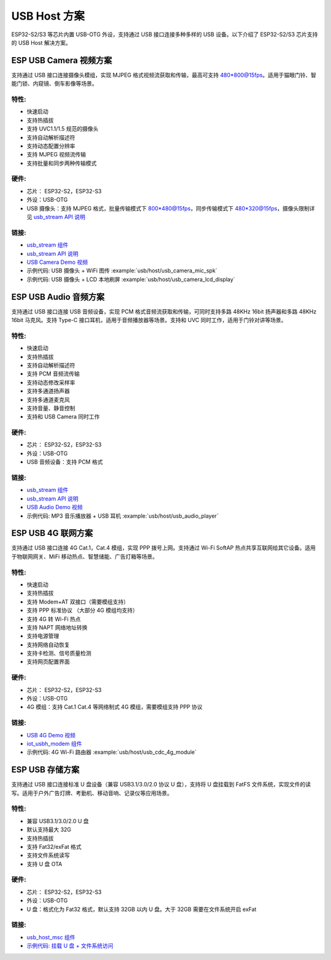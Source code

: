 
USB Host 方案
-------------

ESP32-S2/S3 等芯片内置 USB-OTG 外设，支持通过 USB 接口连接多种多样的 USB 设备。以下介绍了 ESP32-S2/S3 芯片支持的 USB Host 解决方案。

ESP USB Camera 视频方案
^^^^^^^^^^^^^^^^^^^^^^^

支持通过 USB 接口连接摄像头模组，实现 MJPEG 格式视频流获取和传输，最高可支持 480*800@15fps。适用于猫眼门铃、智能门锁、内窥镜、倒车影像等场景。

特性:
~~~~~


* 快速启动
* 支持热插拔
* 支持 UVC1.1/1.5 规范的摄像头
* 支持自动解析描述符
* 支持动态配置分辨率
* 支持 MJPEG 视频流传输
* 支持批量和同步两种传输模式

硬件:
~~~~~


* 芯片： ESP32-S2，ESP32-S3
* 外设：USB-OTG
* USB 摄像头：支持 MJPEG 格式，批量传输模式下 800*480@15fps，同步传输模式下 480*320@15fps，摄像头限制详见 `usb_stream API 说明 <https://docs.espressif.com/projects/espressif-esp-iot-solution/zh_CN/latest/usb/usb_stream.html>`_

链接:
~~~~~

* `usb_stream 组件 <https://components.espressif.com/components/espressif/usb_stream>`_
* `usb_stream API 说明 <https://docs.espressif.com/projects/espressif-esp-iot-solution/zh_CN/latest/usb/usb_stream.html>`_
* `USB Camera Demo 视频 <https://www.bilibili.com/video/BV18841137qT>`_
* 示例代码: USB 摄像头 + WiFi 图传 :example:`usb/host/usb_camera_mic_spk`
* 示例代码: USB 摄像头 + LCD 本地刷屏 :example:`usb/host/usb_camera_lcd_display`


ESP USB Audio 音频方案
^^^^^^^^^^^^^^^^^^^^^^

支持通过 USB 接口连接 USB 音频设备，实现 PCM 格式音频流获取和传输，可同时支持多路 48KHz 16bit 扬声器和多路 48KHz 16bit 马克风。支持 Type-C 接口耳机，适用于音频播放器等场景。支持和 UVC 同时工作，适用于门铃对讲等场景。

特性:
~~~~~


* 快速启动
* 支持热插拔
* 支持自动解析描述符
* 支持 PCM 音频流传输
* 支持动态修改采样率
* 支持多通道扬声器
* 支持多通道麦克风
* 支持音量、静音控制
* 支持和 USB Camera 同时工作

硬件:
~~~~~

* 芯片： ESP32-S2，ESP32-S3
* 外设：USB-OTG
* USB 音频设备：支持 PCM 格式

链接:
~~~~~

* `usb_stream 组件 <https://components.espressif.com/components/espressif/usb_stream>`_
* `usb_stream API 说明 <https://docs.espressif.com/projects/espressif-esp-iot-solution/zh_CN/latest/usb/usb_stream.html>`_
* `USB Audio Demo 视频 <https://www.bilibili.com/video/BV1LP411975W>`_
* 示例代码: MP3 音乐播放器 + USB 耳机 :example:`usb/host/usb_audio_player`

ESP USB 4G 联网方案
^^^^^^^^^^^^^^^^^^^

支持通过 USB 接口连接 4G Cat.1，Cat.4 模组，实现 PPP 拨号上网。支持通过 Wi-Fi SoftAP 热点共享互联网给其它设备。适用于物联网网关、MiFi 移动热点、智慧储能、广告灯箱等场景。

特性:
~~~~~

* 快速启动
* 支持热插拔
* 支持 Modem+AT 双接口（需要模组支持）
* 支持 PPP 标准协议 （大部分 4G 模组均支持）
* 支持 4G 转 Wi-Fi 热点
* 支持 NAPT 网络地址转换
* 支持电源管理
* 支持网络自动恢复
* 支持卡检测、信号质量检测
* 支持网页配置界面

硬件:
~~~~~

* 芯片： ESP32-S2，ESP32-S3
* 外设：USB-OTG
* 4G 模组：支持 Cat.1 Cat.4 等网络制式 4G 模组，需要模组支持 PPP 协议

链接:
~~~~~

* `USB 4G Demo 视频 <https://www.bilibili.com/video/BV1fj411K7bW>`_
* `iot_usbh_modem 组件 <https://components.espressif.com/components/espressif/iot_usbh_modem>`_
* 示例代码: 4G Wi-Fi 路由器 :example:`usb/host/usb_cdc_4g_module`

ESP USB 存储方案
^^^^^^^^^^^^^^^^

支持通过 USB 接口连接标准 U 盘设备（兼容 USB3.1/3.0/2.0 协议 U 盘），支持将 U 盘挂载到 FatFS 文件系统，实现文件的读写。适用于户外广告灯牌、考勤机、移动音响、记录仪等应用场景。

特性:
~~~~~

* 兼容 USB3.1/3.0/2.0 U 盘
* 默认支持最大 32G
* 支持热插拔
* 支持 Fat32/exFat 格式
* 支持文件系统读写
* 支持 U 盘 OTA

硬件:
~~~~~

* 芯片： ESP32-S2，ESP32-S3
* 外设：USB-OTG
* U 盘：格式化为 Fat32 格式，默认支持 32GB 以内 U 盘。大于 32GB 需要在文件系统开启 exFat

链接:
~~~~~

* `usb_host_msc 组件 <https://components.espressif.com/components/espressif/usb_host_msc>`_
* `示例代码: 挂载 U 盘 + 文件系统访问 <https://github.com/espressif/esp-idf/tree/master/examples/peripherals/usb/host/msc>`_
